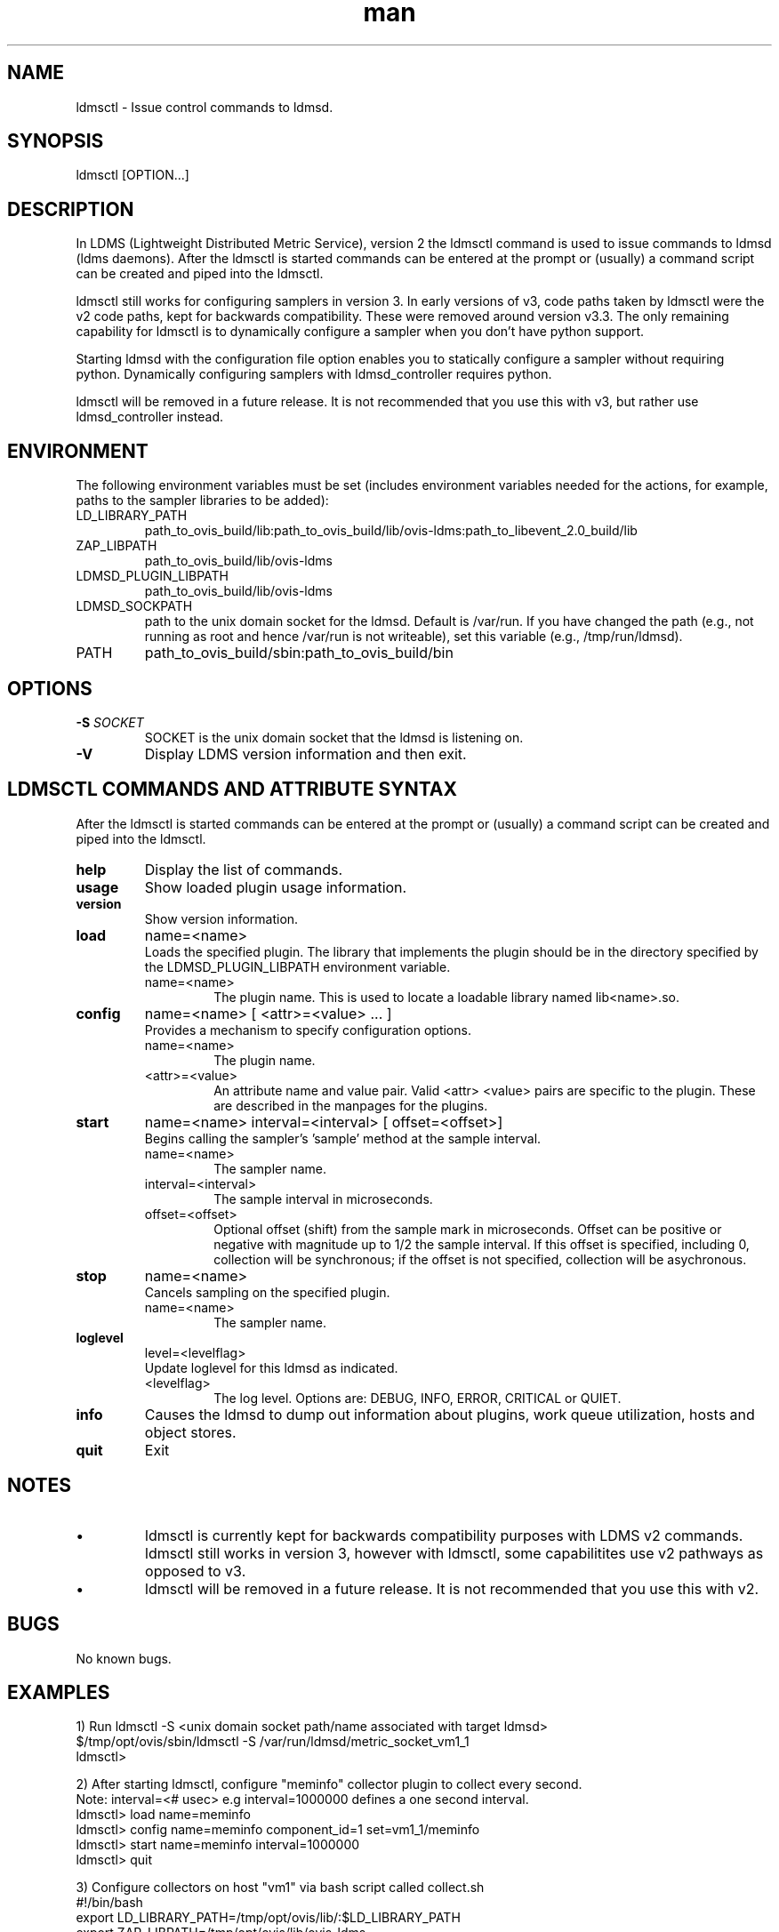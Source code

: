 .\" Manpage for ldmsctl
.\" Contact ovis-help@ca.sandia.gov to correct errors or typos.
.TH man 8 "16 Jan 2017" "v3" "ldmsctl man page"

.SH NAME
ldmsctl \- Issue control commands to ldmsd.

.SH SYNOPSIS
ldmsctl [OPTION...]

.SH DESCRIPTION
In LDMS (Lightweight Distributed Metric Service), version 2 the ldmsctl command is used to issue commands to ldmsd (ldms daemons). After the ldmsctl is started commands can be entered at the prompt or (usually) a command script can be created and piped into the ldmsctl.

ldmsctl still works for configuring samplers in version 3. In early versions of v3, code paths taken by ldmsctl were the v2 code
paths, kept for backwards compatibility. These were removed around version v3.3. The only remaining capability for ldmsctl
is to dynamically configure a sampler when you don't have python support.

Starting ldmsd with the configuration file option enables you to statically configure a sampler without requiring python.
Dynamically configuring samplers with ldmsd_controller requires python.

ldmsctl will be removed in a future release. It is not recommended that you use this with v3, but rather use ldmsd_controller instead.

.SH ENVIRONMENT
The following environment variables must be set (includes environment variables needed for the actions,
for example, paths to the sampler libraries to be added):
.TP
LD_LIBRARY_PATH
path_to_ovis_build/lib:path_to_ovis_build/lib/ovis-ldms:path_to_libevent_2.0_build/lib
.TP
ZAP_LIBPATH
path_to_ovis_build/lib/ovis-ldms
.TP
LDMSD_PLUGIN_LIBPATH
path_to_ovis_build/lib/ovis-ldms
.TP
LDMSD_SOCKPATH
path to the unix domain socket for the ldmsd. Default is /var/run. If you have changed the path (e.g., not running as root and hence /var/run is not writeable), set this variable (e.g., /tmp/run/ldmsd).
.TP
PATH
path_to_ovis_build/sbin:path_to_ovis_build/bin


.SH OPTIONS
.TP
.BI -S " SOCKET"
.br
SOCKET is the unix domain socket that the ldmsd is listening on.
.TP
.BR -V
Display LDMS version information and then exit.

.SH LDMSCTL COMMANDS AND ATTRIBUTE SYNTAX
After the ldmsctl is started commands can be entered at the prompt or (usually) a command script can be created and piped into the ldmsctl.

.TP
.BR help
Display the list of commands.

.TP
.BR usage
Show loaded plugin usage information.

.TP
.BR version
Show version information.

.TP
.BR load
name=<name>
.br
Loads the specified plugin. The library that implements
the plugin should be in the directory specified by the
LDMSD_PLUGIN_LIBPATH environment variable.
.RS
.TP
name=<name>
The plugin name. This is used to locate a loadable library named lib<name>.so.
.RE

.TP
.BR config
name=<name> [ <attr>=<value> ... ]
.br
Provides a mechanism to specify configuration options.
.RS
.TP
name=<name>
The plugin name.
.TP
<attr>=<value>
An attribute name and value pair. Valid <attr> <value> pairs are specific to the plugin. These are described in the manpages for the plugins.
.RE

.TP
.BR start
name=<name> interval=<interval> [ offset=<offset>]
.br
Begins calling the sampler's 'sample' method at the sample interval.
.RS
.TP
name=<name>
The sampler name.
.TP
interval=<interval>
The sample interval in microseconds.
.TP
offset=<offset>
.br
Optional offset (shift) from the sample mark in microseconds. Offset can be positive or negative with magnitude up to 1/2 the sample interval. If this offset is specified, including 0, collection will be synchronous; if the offset is not specified, collection will be asychronous.
.RE

.TP
.BR stop
name=<name>
.br
Cancels sampling on the specified plugin.
.RS
.TP
name=<name>
The sampler name.
.RE

.\
.\.TP
.\.BR add
.\host=<host> type=<type> sets=<set names>
.\[ interval=<interval> ] [ offset=<offset>]
.\[ xprt=<xprt> ] [ port=<port> ]
.\[ standby=<agg_no> ]
.\.br
.\Adds a host to the list of hosts monitored by this ldmsd.
.\.RS
.\.TP
.\host=<host>
.\The hostname. This can be an IP address or DNS hostname.
.\.TP
.\type=<type>
.\.RS
.\.TP
.\One of the following host types:
.\.br
.\.TP
.\active
.\.br
.\A connection is initiated with the peer and it's metric sets will be periodically queried.
.\.TP
.\passive
.\.br
.\A connect request is expected from the specified host.
.\After this request is received, the peer's metric sets
.\will be queried periodically.
.\.TP
.\bridging
.\.br
.\A connect request is initiated to the remote peer,
.\but it's metric sets are not queried. This is the active
.\side of the passive host above.
.\.RE
.\.TP
.\sets=<set names>
.\The list of metric set names to be queried. The list is comma separated.
.\.TP
.\interval=<interval>
.\An optional sampling interval in microseconds, defaults to 1000000.
.\.TP
.\offset=<offset>
.\.br
.\An optional offset (shift) from the sample mark
.\in microseconds. If this offset is specified,
.\including 0, the collection will be synchronous;
.\if the offset is not specified, the collection
.\will be asychronous.
.\.TP
.\xprt=<xprt>
.\The transport type, defaults to 'sock'.
.\.RS
.\.TP
.\sock
.\.br
.\The sockets transport.
.\.TP
.\rdma
.\.br
.\The OFA Verbs Transport for Infiniband or iWARP
.\.TP
.\ugni
.\.br
.\Cray XE/XK/XC transport.
.\.RE
.\.TP
.\port=<port>
.\.br
.\The port number to connect on, defaults to LDMS_DEFAULT_PORT
.\.TP
.\standby=<agg_no>
.\The number of the aggregator that this is standby for. Defaults to 0 which means this is an active aggregator.
.\.RE
.\.TP
.\.BR store
.\.br
.\name=<store> container=<container> set=<set> comp_type=<comp_type>
.\[hosts=<hosts>] [metric=<metric>]
.\.br
.\Saves a set from one or more hosts to a persistent object store.
.\.RS
.\.TP
.\name=<store>
.\The name of the storage plugin.
.\.TP
.\container=<container>
.\The store policy ID, e.g., meminfo-essential
.\.TP
.\set=<set>
.\The set whose data will be saved. Data is saved
.\when update completes if the generation number has changed.
.\.TP
.\comp_type=<comp_type>
.\The component type.
.\.TP
.\metric=<metrics>
.\.br
.\A list of metric names in the specified set. If not specified, all metrics will be saved.
.\.TP
.\hosts=<hosts>
.\A list of hosts to whose set data will be saved.
.\If not specified, all hosts that have this set will
.\have their data saved.
.\.RE
.\.TP
.\.BR standby
.\.br
.\agg_no=<agg_no> state=<stateval>
.\.br
.\ldmsd will update its saggs_mask for this aggregator as indicated.
.\.RS
.\.TP
.\agg_no=<agg_no>
.\Unique integer id for an aggregator
.\.TP
.\state=<stateval>
.\Valid values are 0=standby and 1=active
.\.RE
.TP
.BR loglevel
level=<levelflag>
.br
Update loglevel for this ldmsd as indicated.
.RS
.TP
<levelflag>
The log level. Options are: DEBUG, INFO, ERROR, CRITICAL or QUIET.
.RE
.TP
.BR info
Causes the ldmsd to dump out information about plugins,
work queue utilization, hosts and object stores.
.TP
.BR quit
Exit
.RE

.SH NOTES
.IP \[bu]
ldmsctl is currently kept for backwards compatibility purposes with LDMS v2 commands.
ldmsctl still works in version 3, however with ldmsctl, some capabilitites use v2 pathways as opposed to v3.
.IP \[bu]
ldmsctl will be removed in a future release. It is not recommended that you use this with v2.

.SH BUGS
No known bugs.

.SH EXAMPLES

.PP
.nf
1) Run ldmsctl -S <unix domain socket path/name associated with target ldmsd>
$/tmp/opt/ovis/sbin/ldmsctl -S /var/run/ldmsd/metric_socket_vm1_1
ldmsctl>
.fi

.PP
.nf
2) After starting ldmsctl, configure "meminfo" collector plugin to collect every second.
Note: interval=<# usec> e.g interval=1000000 defines a one second interval.
ldmsctl> load name=meminfo
ldmsctl> config name=meminfo component_id=1 set=vm1_1/meminfo
ldmsctl> start name=meminfo interval=1000000
ldmsctl> quit
.fi

.PP
.nf
3) Configure collectors on host "vm1" via bash script called collect.sh
#!/bin/bash
export LD_LIBRARY_PATH=/tmp/opt/ovis/lib/:$LD_LIBRARY_PATH
export ZAP_LIBPATH=/tmp/opt/ovis/lib/ovis-ldms
export LDMSD_PLUGIN_LIBPATH=/tmp/opt/ovis/lib/ovis-ldms
# Set LDMSD_SOCKPATH for non-root. Change -S arguments accordingly)
export LDMSD_SOCKPATH=/tmp/run/ldmsd
LDMSCTL=/tmp/opt/ovis/sbin/ldmsctl
# Configure "meminfo" collector plugin to collect every second (1000000 usec) on vm1_2
echo load name=meminfo | $LDMSCTL -S /var/run/ldmsd/metric_socket_vm1_2
echo config name=meminfo component_id=2 set=vm1_2/meminfo | $LDMSCTL -S /var/run/ldmsd/metric_socket_vm1_2
echo start name=meminfo interval=1000000 | $LDMSCTL -S /var/run/ldmsd/metric_socket_vm1_2
# Configure "vmstat" collector plugin to collect every second (1000000 usec) on vm1_2
echo load name=vmstat | $LDMSCTL -S /var/run/ldmsd/metric_socket_vm1_2
echo config name=vmstat component_id=2 set=vm1_2/vmstat | $LDMSCTL -S /var/run/ldmsd/metric_socket_vm1_2
echo start name=vmstat interval=1000000 | $LDMSCTL -S /var/run/ldmsd/metric_socket_vm1_2

Make collect.sh executable
chmod +x collect.sh

Execute collect.sh (Note: When executing this across many nodes you would use pdsh to execute the script on all nodes
in parallel)
./collect.sh
.fi

.\
.\.PP
.nf
.\4) Example lines for adding hosts to an aggregator:
.\ldmsctl> add host=vm1_1 type=active interval=1000000 xprt=sock port=60020 sets=vm1_1/meminfo
.\ldmsctl> add host=vm1_1 type=active interval=1000000 xprt=sock port=60020 sets=vm1_1/vmstat
.\ldmsctl> add host=vm1_2 type=active interval=1000000 xprt=sock port=60020 sets=vm1_2/meminfo
.\ldmsctl> add host=vm1_2 type=active interval=1000000 xprt=sock port=60020 sets=vm1_2/vmstat
.\.fi
.\
.\.PP
.\.nf
.\5) Example lines for configuring one store type but for 2 different metric sets:
.\ldmsctl> load name=store_csv
.\ldmsctl> config name=store_csv path=/XXX/stored_data
.\ldmsctl> store name=store_csv comp_type=node set=meminfo container=meminfo
.\ldmsctl> store name=store_csv comp_type=node set=vmstat container=vmstat
.\.fi
.\
.\.PP
.\.nf
.\6) Chaining aggregators and storing:
.\ldmsctl> add host chama-rps1 type=active interval=1000000 xprt=sock port=60020 sets=foo/meminfo, foo/vmstat,foo/procnetdev
.\ldmsctl> add host chama-rps1 type=active interval=1000000 xprt=sock port=60020 sets=bar/meminfo, bar/vmstat,bar/procnetdev
.\ldmsctl> load name=store_csv
.\ldmsctl> config name=store_csv path=/projects/ovis/ClusterData/chama/storecsv
.\ldmsctl> store name=store_store_csv comp_type=node set=vmstat container=vmstat
.\ldmsctl> store name=store_store_csv comp_type=node set=meminfo container=meminfo
.\
.\Notes for example 6:
.\* You can do the add host more than once, but only for different prefix on the sets (foo vs bar).
.\* Syntax for add host is sets plural with comma separation.
.\* Syntax for store is only 1 set at a time.
.\* CSV file will be <path>/<comp_type>/<container>.
.\* Do not mix containers across sets
.\* Cannot put all the foo and bar in the same line.
.\.RE
.\.fi


.SH SEE ALSO
ldms_authentication(7), ldmsd(8), ldms_ls(8), ldmsd_controller(8), ldms_quickstart(7)
